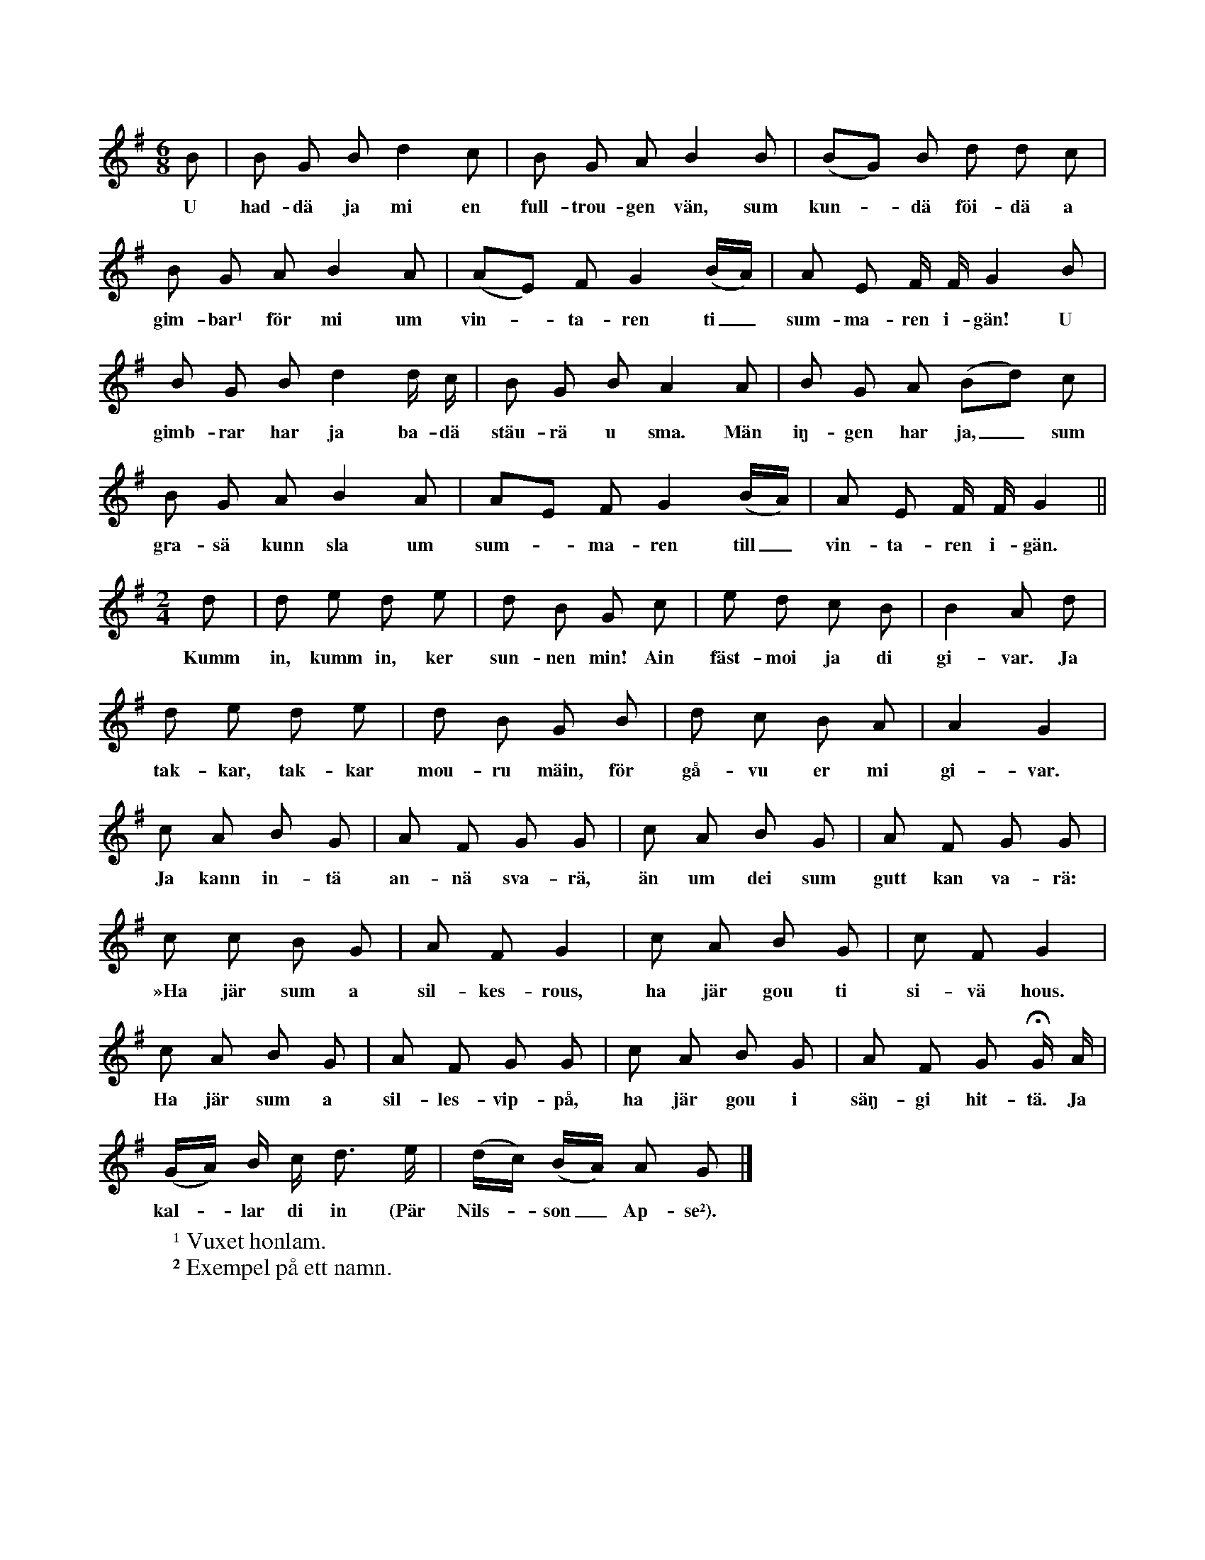 X:195
T:
N:Upptecknaren har ej lyckats få reda på huru denna lek utföres.
+:Den är mycket gammal.
S:Uppt. efter skolläraren A. Th. Snöbohm, Klintehamn.
M:6/8
L:1/8
K:G
B|B G B d2 c|B G A B2 B|(BG) B d d c|
w:U had-dä ja mi en full-trou-gen vän, sum kun--dä föi-dä a
B G A B2 A|(AE) F G2 (B/A/)|A E F/ F/ G2 B|
w:gim-bar¹ för mi um vin--ta-ren ti_ sum-ma-ren i-gän! U
B G B d2 d/ c/|B G B A2 A|B G A (Bd) c|
w:gimb-rar har ja ba-dä stäu-rä u sma. Män iŋ-gen har ja,_ sum
B G A B2 A|AE F G2 (B/A/)|A E F/ F/ G2||
w:gra-sä kunn sla um sum--ma-ren till_ vin-ta-ren i-gän.
M:2/4
d|d e d e|d B G c|e d c B|B2 A d|
w:Kumm in, kumm in, ker sun-nen min! Ain fäst-moi ja di gi-var. Ja
d e d e|d B G B|d c B A|A2 G2|
w:tak-kar, tak-kar mou-ru mäin, för gå-vu er mi gi-var.
c A B G|A F G G|c A B G|A F G G|
w:Ja kann in-tä an-nä sva-rä, än um dei sum gutt kan va-rä:
c c B G|A F G2|c A B G|c F G2|
w:»Ha jär sum a sil-kes-rous, ha jär gou ti si-vä hous.
c A B G|A F G G|c A B G|A F G HG/ A/|
w:Ha jär sum a sil-les-vip-på, ha jär gou i säŋ-gi hit-tä. Ja
(G/A/) B/ c/ d> e|(d/c/) (B/A/) A G|]
w:kal--lar di in (Pär Nils--son_ Ap-se²).
W:¹ Vuxet honlam.
W:² Exempel på ett namn.
